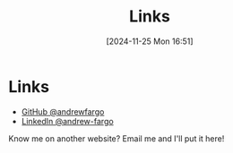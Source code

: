 #+title:      Links
#+date:       [2024-11-25 Mon 16:51]
#+filetags:   :website:
#+identifier: 20241125T165157

* Links

- [[https://github.com/andrewfargo/][GitHub @andrewfargo]]
- [[https://www.linkedin.com/in/andrew-fargo/][LinkedIn @andrew-fargo]]

Know me on another website? Email me and I'll put it here!
